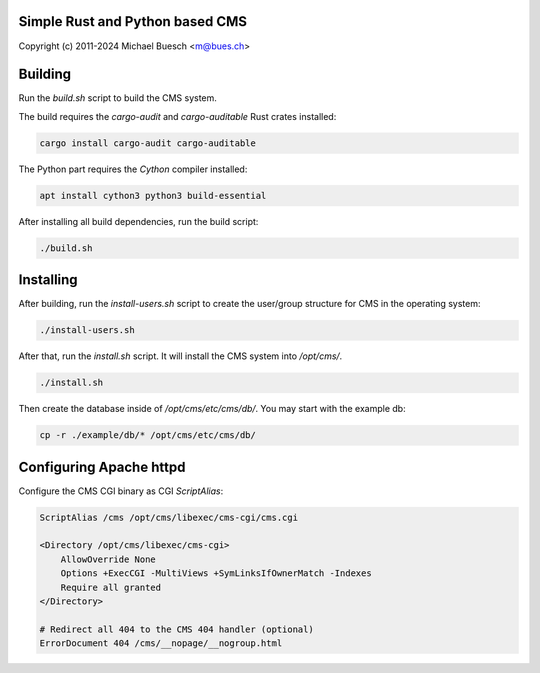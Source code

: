 Simple Rust and Python based CMS
================================

Copyright (c) 2011-2024 Michael Buesch <m@bues.ch>


Building
========

Run the `build.sh` script to build the CMS system.

The build requires the `cargo-audit` and `cargo-auditable` Rust crates installed:

.. code:: sh

    cargo install cargo-audit cargo-auditable

The Python part requires the `Cython` compiler installed:

.. code:: sh

    apt install cython3 python3 build-essential

After installing all build dependencies, run the build script:

.. code:: sh

    ./build.sh

Installing
==========

After building, run the `install-users.sh` script to create the user/group structure for CMS in the operating system:

.. code:: sh

    ./install-users.sh

After that, run the `install.sh` script.
It will install the CMS system into `/opt/cms/`.

.. code:: sh

    ./install.sh

Then create the database inside of `/opt/cms/etc/cms/db/`.
You may start with the example db:

.. code:: sh

    cp -r ./example/db/* /opt/cms/etc/cms/db/


Configuring Apache httpd
========================

Configure the CMS CGI binary as CGI `ScriptAlias`:

.. code::

    ScriptAlias /cms /opt/cms/libexec/cms-cgi/cms.cgi

    <Directory /opt/cms/libexec/cms-cgi>
        AllowOverride None
        Options +ExecCGI -MultiViews +SymLinksIfOwnerMatch -Indexes
        Require all granted
    </Directory>

    # Redirect all 404 to the CMS 404 handler (optional)
    ErrorDocument 404 /cms/__nopage/__nogroup.html
